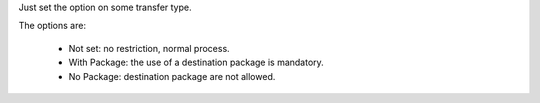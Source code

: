 Just set the option on some transfer type.

The options are:

  * Not set: no restriction, normal process.
  * With Package: the use of a destination package is mandatory.
  * No Package: destination package are not allowed.
